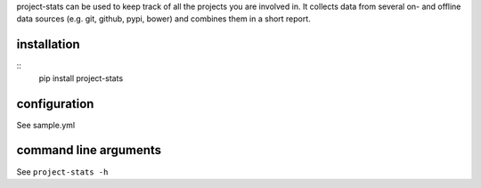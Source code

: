 project-stats can be used to keep track of all the projects you are involved
in.  It collects data from several on- and offline data sources (e.g. git,
github, pypi, bower) and combines them in a short report.

installation
------------

::
   pip install project-stats

configuration
-------------

See sample.yml

command line arguments
----------------------

See ``project-stats -h``

